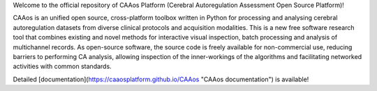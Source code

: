 
Welcome to the official repository of CAAos Platform (Cerebral Autoregulation Assessment Open Source Platform)!

CAAos is an unified open source, cross-platform toolbox written in Python for processing and analysing cerebral autoregulation datasets from diverse clinical protocols and acquisition modalities. This is a new free software research tool that combines existing and novel methods for interactive visual inspection, batch processing and analysis of multichannel records. As open-source software, the source code is freely available for non-commercial use, reducing barriers to performing CA analysis, allowing inspection of the inner-workings of the algorithms and facilitating networked activities with common standards.

Detailed [documentation](https://caaosplatform.github.io/CAAos "CAAos documentation") is available!
